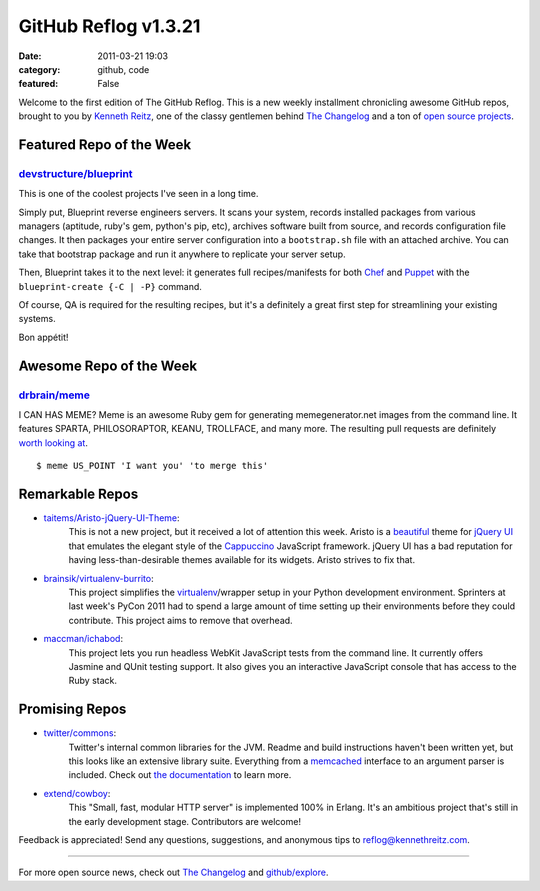 GitHub Reflog v1.3.21
=====================

:date: 2011-03-21 19:03
:category: github, code
:featured: False

Welcome to the first edition of The GitHub Reflog. This is a
new weekly installment chronicling awesome GitHub repos, brought to
you by `Kenneth Reitz <https://github.com/kennethreitz>`_, one of
the classy gentlemen behind
`The Changelog <http://thechangelog.com>`_ and a ton of
`open source projects <https://github.com/kennethreitz>`_.



Featured Repo of the Week
~~~~~~~~~~~~~~~~~~~~~~~~~

`devstructure/blueprint <https://github.com/devstructure/blueprint>`_
+++++++++++++++++++++++++++++++++++++++++++++++++++++++++++++++++++++

This is one of the coolest projects I've seen in a long time.

Simply put, Blueprint reverse engineers servers. It scans your
system, records installed packages from various managers (aptitude,
ruby's gem, python's pip, etc), archives software built from
source, and records configuration file changes. It then packages
your entire server configuration into a ``bootstrap.sh`` file with
an attached archive. You can take that bootstrap package and run it
anywhere to replicate your server setup.

Then, Blueprint takes it to the next level: it generates full
recipes/manifests for both
`Chef <https://github.com/opscode/chef>`_ and
`Puppet <https://github.com/puppetlabs/puppet>`_ with the
``blueprint-create {-C | -P}`` command.

Of course, QA is required for the resulting recipes, but it's a
definitely a great first step for streamlining your existing
systems.

Bon appétit!



Awesome Repo of the Week
~~~~~~~~~~~~~~~~~~~~~~~~

`drbrain/meme <https://github.com/drbrain/meme/>`_
++++++++++++++++++++++++++++++++++++++++++++++++++

I CAN HAS MEME? Meme is an awesome Ruby gem for generating
memegenerator.net images from the command line. It features SPARTA,
PHILOSORAPTOR, KEANU, TROLLFACE, and many more. The resulting pull
requests are definitely
`worth looking at <https://github.com/drbrain/meme/pull/13>`_.

::

    $ meme US_POINT 'I want you' 'to merge this'

.. image:: https://d3nwyuy0nl342s.cloudfront.net/img/5e625c6296a67da465ffccdb
    382e318a6af02d63/687474703a2f2f692e696d6775722e636f6d2f64527542422e6a7067



Remarkable Repos
~~~~~~~~~~~~~~~~


-  `taitems/Aristo-jQuery-UI-Theme <https://github.com/taitems/Aristo-jQuery-UI-Theme>`_:
     This is not a new project, but it received a lot of attention this
     week. Aristo is a
     `beautiful <http://taitems.github.com/Aristo-jQuery-UI-Theme/>`_
     theme for `jQuery UI <https://github.com/jquery/jquery-ui>`_ that
     emulates the elegant style of the
     `Cappuccino <https://github.com/280north/cappuccino>`_ JavaScript
     framework. jQuery UI has a bad reputation for having
     less-than-desirable themes available for its widgets. Aristo
     strives to fix that.

-  `brainsik/virtualenv-burrito <https://github.com/brainsik/virtualenv-burrito>`_:
     This project simplifies the
     `virtualenv <https://github.com/pypa/virtualenv>`_/wrapper setup in
     your Python development environment. Sprinters at last week's PyCon
     2011 had to spend a large amount of time setting up their
     environments before they could contribute. This project aims to
     remove that overhead.

-  `maccman/ichabod <https://github.com/maccman/ichabod>`_:
     This project lets you run headless WebKit JavaScript tests from the
     command line. It currently offers Jasmine and QUnit testing
     support. It also gives you an interactive JavaScript console that
     has access to the Ruby stack.



Promising Repos
~~~~~~~~~~~~~~~


-  `twitter/commons <https://github.com/twitter/commons>`_:
     Twitter's internal common libraries for the JVM. Readme and build
     instructions haven't been written yet, but this looks like an
     extensive library suite. Everything from a
     `memcached <https://github.com/memcached/memcached>`_ interface to
     an argument parser is included. Check out
     `the documentation <http://twitter.github.com/commons/apidocs/index.html>`_
     to learn more.

-  `extend/cowboy <https://github.com/extend/cowboy>`_:
     This "Small, fast, modular HTTP server" is implemented 100% in Erlang.
     It's an ambitious project that's still in the early development
     stage. Contributors are welcome!


Feedback is appreciated! Send any questions, suggestions, and
anonymous tips to reflog@kennethreitz.com.

--------------

For more open source news, check out
`The Changelog <http://thechangelog.com>`_ and
`github/explore <http://github.com/explore>`_.
